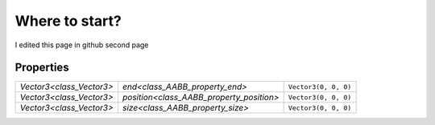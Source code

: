 Where to start?
==============================

I edited this page in github
second page

Properties
----------

+--------------------------+------------------------------------------+----------------------+
| `Vector3<class_Vector3>` | `end<class_AABB_property_end>`           | ``Vector3(0, 0, 0)`` |
+--------------------------+------------------------------------------+----------------------+
| `Vector3<class_Vector3>` | `position<class_AABB_property_position>` | ``Vector3(0, 0, 0)`` |
+--------------------------+------------------------------------------+----------------------+
| `Vector3<class_Vector3>` | `size<class_AABB_property_size>`         | ``Vector3(0, 0, 0)`` |
+--------------------------+------------------------------------------+----------------------+
